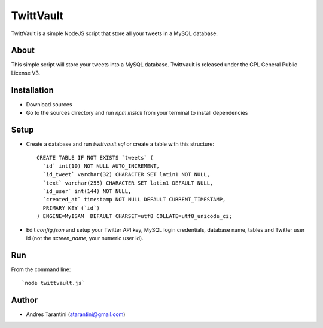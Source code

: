 ------------
 TwittVault
------------

TwittVault is a simple NodeJS script that store all your tweets in a MySQL database.

About
^^^^^

This simple script will store your tweets into a MySQL database. Twittvault is released under the GPL General Public License V3.

Installation
^^^^^^^^^^^^

* Download sources
* Go to the sources directory and run `npm install` from your terminal to install dependencies

Setup
^^^^^

* Create a database and run `twittvault.sql` or create a table with this structure::

	CREATE TABLE IF NOT EXISTS `tweets` (
	  `id` int(10) NOT NULL AUTO_INCREMENT,
	  `id_tweet` varchar(32) CHARACTER SET latin1 NOT NULL,
	  `text` varchar(255) CHARACTER SET latin1 DEFAULT NULL,
	  `id_user` int(144) NOT NULL,
	  `created_at` timestamp NOT NULL DEFAULT CURRENT_TIMESTAMP,
	  PRIMARY KEY (`id`)
	) ENGINE=MyISAM  DEFAULT CHARSET=utf8 COLLATE=utf8_unicode_ci;

* Edit `config.json` and setup your Twitter API key, MySQL login credentials, database name, tables and Twitter user id (not the `screen_name`, your numeric user id).

Run
^^^^

From the command line::

`node twittvault.js`

Author
^^^^^^

* Andres Tarantini (atarantini@gmail.com)
